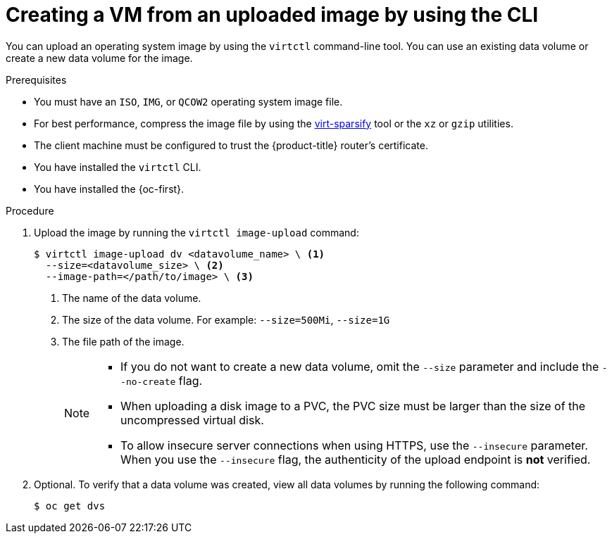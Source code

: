 // Module included in the following assemblies:
//
// * virt/virtual_machines/creating_vms_custom/virt-creating-vms-uploading-images.adoc

:_mod-docs-content-type: PROCEDURE
[id="virt-uploading-image-virtctl_{context}"]
= Creating a VM from an uploaded image by using the CLI

You can upload an operating system image by using the `virtctl` command-line tool. You can use an existing data volume or create a new data volume for the image.

.Prerequisites

* You must have an `ISO`, `IMG`, or `QCOW2` operating system image file.
* For best performance, compress the image file by using the link:https://libguestfs.org/virt-sparsify.1.html[virt-sparsify] tool or the `xz` or `gzip` utilities.
* The client machine must be configured to trust the {product-title} router's
certificate.
* You have installed the `virtctl` CLI.
* You have installed the {oc-first}.

.Procedure

. Upload the image by running the `virtctl image-upload` command:
+
[source,terminal]
----
$ virtctl image-upload dv <datavolume_name> \ <1>
  --size=<datavolume_size> \ <2>
  --image-path=</path/to/image> \ <3>
----
<1> The name of the data volume.
<2> The size of the data volume. For example: `--size=500Mi`, `--size=1G`
<3> The file path of the image.
+
[NOTE]
====
* If you do not want to create a new data volume, omit the `--size` parameter and include the `--no-create` flag.
* When uploading a disk image to a PVC, the PVC size must be larger than the size of the uncompressed virtual disk.
* To allow insecure server connections when using HTTPS, use the `--insecure` parameter. When you use the `--insecure` flag, the authenticity of the upload endpoint is *not* verified.
====

. Optional. To verify that a data volume was created, view all data volumes by running the following command:
+
[source,terminal]
----
$ oc get dvs
----
